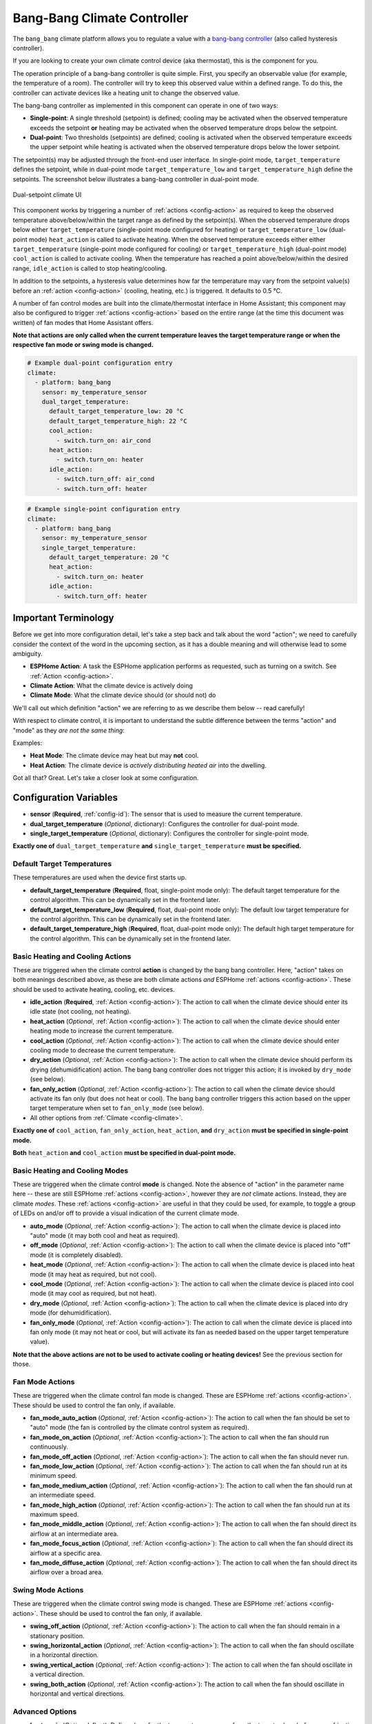 Bang-Bang Climate Controller
============================

.. seo::
    :description: Instructions for setting up Bang Bang climate controllers with ESPHome.
    :image: air-conditioner.png

The ``bang_bang`` climate platform allows you to regulate a value with a
`bang-bang controller <https://en.wikipedia.org/wiki/Bang%E2%80%93bang_control>`__ (also called hysteresis controller).

If you are looking to create your own climate control device (aka thermostat), this is the component for you.

The operation principle of a bang-bang controller is quite simple. First, you specify an observable
value (for example, the temperature of a room). The controller will try to keep this observed value
within a defined range. To do this, the controller can activate devices like a heating unit to change
the observed value.

The bang-bang controller as implemented in this component can operate in one of two ways:

- **Single-point**: A single threshold (setpoint) is defined; cooling may be activated when the observed temperature
  exceeds the setpoint **or** heating may be activated when the observed temperature drops below the setpoint.

- **Dual-point**: Two thresholds (setpoints) are defined; cooling is activated when the observed temperature exceeds the
  upper setpoint while heating is activated when the observed temperature drops below the lower setpoint.

The setpoint(s) may be adjusted through the front-end user interface. In single-point mode, ``target_temperature``
defines the setpoint, while in dual-point mode ``target_temperature_low`` and ``target_temperature_high`` define
the setpoints. The screenshot below illustrates a bang-bang controller in dual-point mode.

.. figure:: images/climate-ui.png
    :align: center
    :width: 60.0%

    Dual-setpoint climate UI

This component works by triggering a number of :ref:`actions <config-action>` as required to keep the observed
temperature above/below/within the target range as defined by the setpoint(s). When the observed temperature drops
below either ``target_temperature`` (single-point mode configured for heating) or ``target_temperature_low`` (dual-point
mode) ``heat_action`` is called to activate heating. When the observed temperature exceeds either either
``target_temperature`` (single-point mode configured for cooling) or ``target_temperature_high`` (dual-point mode)
``cool_action`` is called to activate cooling. When the temperature has reached a point above/below/within the desired
range, ``idle_action`` is called to stop heating/cooling.

In addition to the setpoints, a hysteresis value determines how far the temperature may vary from the setpoint value(s)
before an :ref:`action <config-action>` (cooling, heating, etc.) is triggered. It defaults to 0.5 °C.

A number of fan control modes are built into the climate/thermostat interface in Home Assistant; this component may
also be configured to trigger :ref:`actions <config-action>` based on the entire range (at the time this document was
written) of fan modes that Home Assistant offers.

**Note that actions are only called when the current temperature leaves the target temperature range
or when the respective fan mode or swing mode is changed.**

.. code-block:: yaml

    # Example dual-point configuration entry
    climate:
      - platform: bang_bang
        sensor: my_temperature_sensor
        dual_target_temperature:
          default_target_temperature_low: 20 °C
          default_target_temperature_high: 22 °C
          cool_action:
            - switch.turn_on: air_cond
          heat_action:
            - switch.turn_on: heater
          idle_action:
            - switch.turn_off: air_cond
            - switch.turn_off: heater

.. code-block:: yaml

    # Example single-point configuration entry
    climate:
      - platform: bang_bang
        sensor: my_temperature_sensor
        single_target_temperature:
          default_target_temperature: 20 °C
          heat_action:
            - switch.turn_on: heater
          idle_action:
            - switch.turn_off: heater


Important Terminology
---------------------

Before we get into more configuration detail, let's take a step back and talk about the word "action"; we
need to carefully consider the context of the word in the upcoming section, as it has a double meaning and
will otherwise lead to some ambiguity.

- **ESPHome Action**: A task the ESPHome application performs as requested, such as
  turning on a switch. See :ref:`Action <config-action>`.
- **Climate Action**: What the climate device is actively doing
- **Climate Mode**: What the climate device should (or should not) do

We'll call out which definition "action" we are referring to as we describe them below -- read carefully!

With respect to climate control, it is important to understand the subtle difference between the terms
"action" and "mode" as they *are not the same thing*:

Examples:

- **Heat Mode**: The climate device may heat but may **not** cool.
- **Heat Action**: The climate device is *actively distributing heated air* into the dwelling.

Got all that? Great. Let's take a closer look at some configuration.

Configuration Variables
-----------------------

- **sensor** (**Required**, :ref:`config-id`): The sensor that is used to measure the current temperature.

- **dual_target_temperature** (*Optional*, dictionary): Configures the controller for dual-point mode.
- **single_target_temperature** (*Optional*, dictionary): Configures the controller for single-point mode.

**Exactly one of** ``dual_target_temperature`` **and** ``single_target_temperature`` **must be specified.**

Default Target Temperatures
***************************

These temperatures are used when the device first starts up.

- **default_target_temperature** (**Required**, float, single-point mode only): The default target
  temperature for the control algorithm. This can be dynamically set in the frontend later.
- **default_target_temperature_low** (**Required**, float, dual-point mode only): The default low target
  temperature for the control algorithm. This can be dynamically set in the frontend later.
- **default_target_temperature_high** (**Required**, float, dual-point mode only): The default high target
  temperature for the control algorithm. This can be dynamically set in the frontend later.

Basic Heating and Cooling Actions
*********************************

These are triggered when the climate control **action** is changed by the bang bang controller. Here,
"action" takes on both meanings described above, as these are both climate actions *and* ESPHome
:ref:`actions <config-action>`. These should be used to activate heating, cooling, etc. devices.

- **idle_action** (**Required**, :ref:`Action <config-action>`): The action to call when
  the climate device should enter its idle state (not cooling, not heating).
- **heat_action** (*Optional*, :ref:`Action <config-action>`): The action to call when
  the climate device should enter heating mode to increase the current temperature.
- **cool_action** (*Optional*, :ref:`Action <config-action>`): The action to call when
  the climate device should enter cooling mode to decrease the current temperature.
- **dry_action** (*Optional*, :ref:`Action <config-action>`): The action to call when
  the climate device should perform its drying (dehumidification) action. The bang bang
  controller does not trigger this action; it is invoked by ``dry_mode`` (see below).
- **fan_only_action** (*Optional*, :ref:`Action <config-action>`): The action to call when
  the climate device should activate its fan only (but does not heat or cool). The bang bang
  controller triggers this action based on the upper target temperature when set to
  ``fan_only_mode`` (see below).
- All other options from :ref:`Climate <config-climate>`.

**Exactly one of** ``cool_action``, ``fan_only_action``, ``heat_action``, **and** ``dry_action``
**must be specified in single-point mode.**

**Both** ``heat_action`` **and** ``cool_action`` **must be specified in dual-point mode.**

Basic Heating and Cooling Modes
*******************************

These are triggered when the climate control **mode** is changed. Note the absence of "action" in the
parameter name here -- these are still ESPHome :ref:`actions <config-action>`, however they are *not*
climate actions. Instead, they are climate *modes*. These :ref:`actions <config-action>` are useful
in that they could be used, for example, to toggle a group of LEDs on and/or off to provide a visual
indication of the current climate mode.

- **auto_mode** (*Optional*, :ref:`Action <config-action>`): The action to call when
  the climate device is placed into "auto" mode (it may both cool and heat as required).
- **off_mode** (*Optional*, :ref:`Action <config-action>`): The action to call when
  the climate device is placed into "off" mode (it is completely disabled).
- **heat_mode** (*Optional*, :ref:`Action <config-action>`): The action to call when
  the climate device is placed into heat mode (it may heat as required, but not cool).
- **cool_mode** (*Optional*, :ref:`Action <config-action>`): The action to call when
  the climate device is placed into cool mode (it may cool as required, but not heat).
- **dry_mode** (*Optional*, :ref:`Action <config-action>`): The action to call when
  the climate device is placed into dry mode (for dehumidification).
- **fan_only_mode** (*Optional*, :ref:`Action <config-action>`): The action to call when
  the climate device is placed into fan only mode (it may not heat or cool, but will activate
  its fan as needed based on the upper target temperature value).

**Note that the above actions are not to be used to activate cooling or heating devices!**
See the previous section for those.

Fan Mode Actions
****************

These are triggered when the climate control fan mode is changed. These are ESPHome :ref:`actions <config-action>`.
These should be used to control the fan only, if available.

- **fan_mode_auto_action** (*Optional*, :ref:`Action <config-action>`): The action to call when the fan
  should be set to "auto" mode (the fan is controlled by the climate control system as required).
- **fan_mode_on_action** (*Optional*, :ref:`Action <config-action>`): The action to call when the fan
  should run continuously.
- **fan_mode_off_action** (*Optional*, :ref:`Action <config-action>`): The action to call when the fan
  should never run.
- **fan_mode_low_action** (*Optional*, :ref:`Action <config-action>`): The action to call when the fan
  should run at its minimum speed.
- **fan_mode_medium_action** (*Optional*, :ref:`Action <config-action>`): The action to call when the fan
  should run at an intermediate speed.
- **fan_mode_high_action** (*Optional*, :ref:`Action <config-action>`): The action to call when the fan
  should run at its maximum speed.
- **fan_mode_middle_action** (*Optional*, :ref:`Action <config-action>`): The action to call when the fan
  should direct its airflow at an intermediate area.
- **fan_mode_focus_action** (*Optional*, :ref:`Action <config-action>`): The action to call when the fan
  should direct its airflow at a specific area.
- **fan_mode_diffuse_action** (*Optional*, :ref:`Action <config-action>`): The action to call when the fan
  should direct its airflow over a broad area.

Swing Mode Actions
******************

These are triggered when the climate control swing mode is changed. These are ESPHome :ref:`actions <config-action>`.
These should be used to control the fan only, if available.

- **swing_off_action** (*Optional*, :ref:`Action <config-action>`): The action to call when the fan should
  remain in a stationary position.
- **swing_horizontal_action** (*Optional*, :ref:`Action <config-action>`): The action to call when the fan
  should oscillate in a horizontal direction.
- **swing_vertical_action** (*Optional*, :ref:`Action <config-action>`): The action to call when the fan
  should oscillate in a vertical direction.
- **swing_both_action** (*Optional*, :ref:`Action <config-action>`): The action to call when the fan
  should oscillate in horizontal and vertical directions.

Advanced Options
****************

- **hysteresis** (*Optional*, float): Defines how far the temperature may vary from the target values before
  an :ref:`action <config-action>` (cooling, heating, etc.) is triggered. Defaults to 0.5 °C.
- **away_config** (*Optional*): Additionally specify target temperature range settings for away mode.
  Away mode can be used to have a second set of target temperatures (for example, while the user is
  away or sleeping/at night).

  - **default_target_temperature** (**Required**, float, single-point mode only): The default target
    temperature for the control algorithm when Away mode is selected. This can be dynamically set in the frontend later.
  - **default_target_temperature_low** (**Required**, float, dual-point mode only): The default low target
    temperature for the control algorithm when Away mode is selected. This can be dynamically set in the frontend later.
  - **default_target_temperature_high** (**Required**, float, dual-point mode only): The default high target
    temperature for the control algorithm when Away mode is selected. This can be dynamically set in the frontend later.
  - **hysteresis** (*Optional*, float): Defines how far the temperature may vary from the target values before
    an :ref:`action <config-action>` (cooling, heating, etc.) is triggered in away mode. Defaults to 0.5 °C.

.. note::

    While this platform uses the term temperature everywhere, it can also be used to regulate other values.
    For example, controlling humidity is also possible with this platform.

See Also
--------

- :doc:`/components/binary_sensor/index`
- :ref:`config-pin_schema`
- :ref:`config-action`
- :apiref:`gpio/binary_sensor/gpio_binary_sensor.h`
- :ghedit:`Edit`
